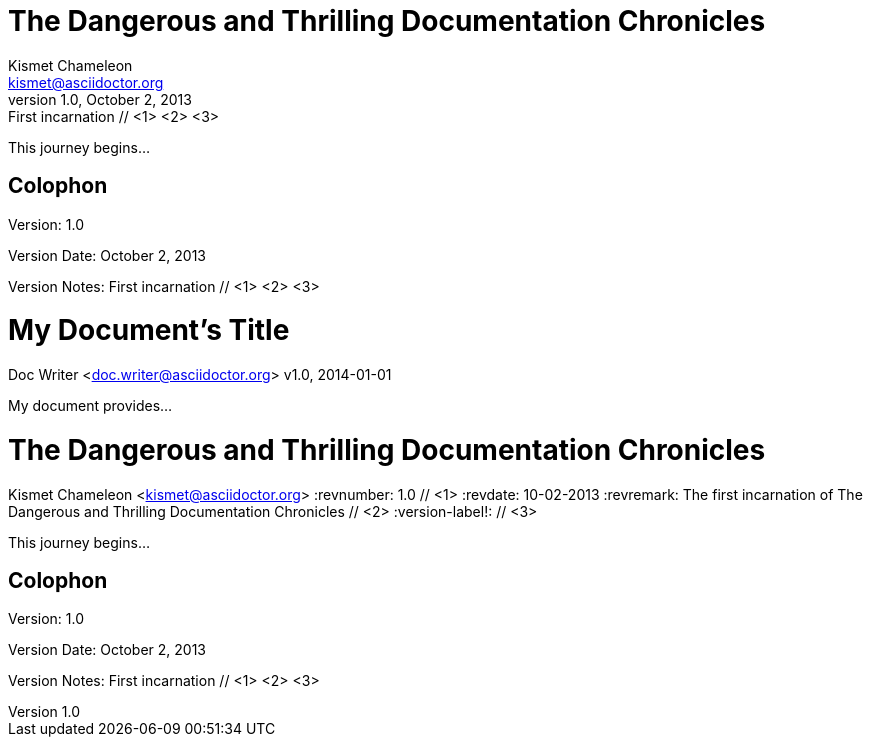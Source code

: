////
Example

Included in:

- user-manual: Header
- quick-ref
////

// tag::base[]
= The Dangerous and Thrilling Documentation Chronicles
Kismet Chameleon <kismet@asciidoctor.org>
v1.0, October 2, 2013: First incarnation // <1> <2> <3>

This journey begins...

== Colophon

Version: {revnumber}

Version Date: {revdate}

Version Notes: {revremark}
// end::base[]

// tag::b-base[]
= My Document's Title
Doc Writer <doc.writer@asciidoctor.org>
v1.0, 2014-01-01

My document provides...
// end::b-base[]

// tag::attr[]
= The Dangerous and Thrilling Documentation Chronicles
Kismet Chameleon <kismet@asciidoctor.org>
:revnumber: 1.0 // <1>
:revdate: 10-02-2013
:revremark: The first incarnation of {doctitle} // <2>
:version-label!: // <3>

This journey begins...

== Colophon

Version: {revnumber}

Version Date: {revdate}

Version Notes: {revremark}
// end::attr[]
